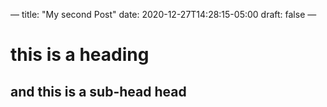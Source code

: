 ---
title: "My second Post"
date: 2020-12-27T14:28:15-05:00
draft: false
---

* this is a heading
** and this is a sub-head head

#+DOWNLOADED: file:/Users/elliott/Desktop/screen_shot_2020-10-30_at_8_17_36_pm.png @ 2020-12-27 14:42:11
[[file:/2020-12-27_14-42-11_screen_shot_2020-10-30_at_8_17_36_pm.png]]
